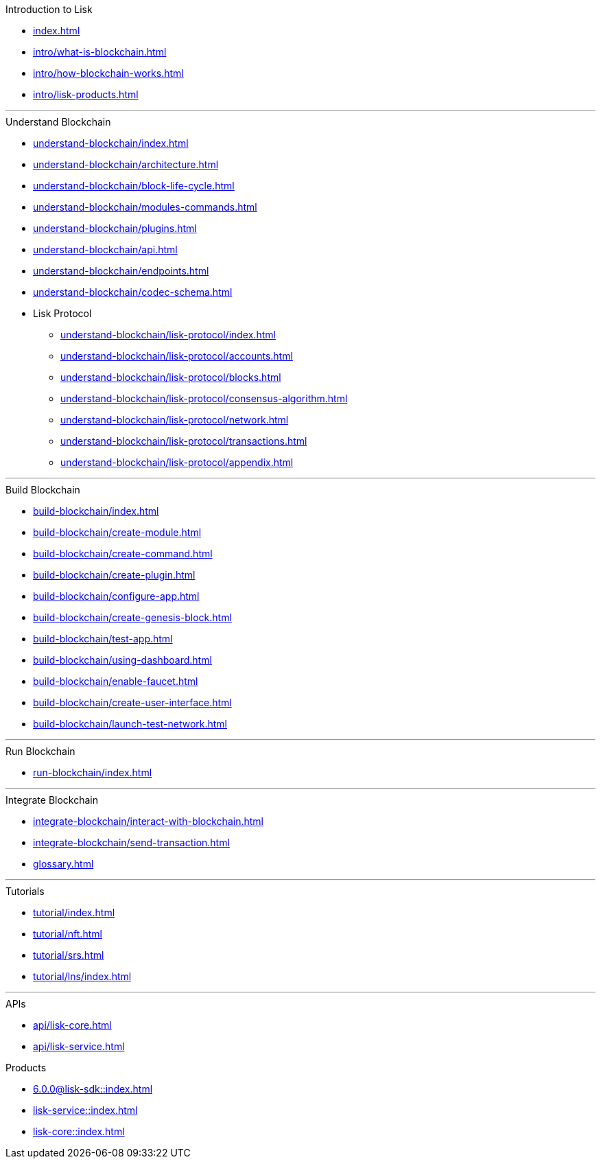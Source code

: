 :url_sdk: master@lisk-sdk:ROOT:
:url_protocol: master@lisk-sdk:protocol:
:url_core: master@lisk-core:ROOT:
:url_service: master@lisk-service:ROOT:

.Introduction to Lisk
* xref:index.adoc[]
* xref:intro/what-is-blockchain.adoc[]
* xref:intro/how-blockchain-works.adoc[]
* xref:intro/lisk-products.adoc[]

---

.Understand Blockchain
* xref:understand-blockchain/index.adoc[]
* xref:understand-blockchain/architecture.adoc[]
* xref:understand-blockchain/block-life-cycle.adoc[]
* xref:understand-blockchain/modules-commands.adoc[]
* xref:understand-blockchain/plugins.adoc[]
* xref:understand-blockchain/api.adoc[]
* xref:understand-blockchain/endpoints.adoc[]
* xref:understand-blockchain/codec-schema.adoc[]
* Lisk Protocol
** xref:understand-blockchain/lisk-protocol/index.adoc[]
** xref:understand-blockchain/lisk-protocol/accounts.adoc[]
** xref:understand-blockchain/lisk-protocol/blocks.adoc[]
** xref:understand-blockchain/lisk-protocol/consensus-algorithm.adoc[]
** xref:understand-blockchain/lisk-protocol/network.adoc[]
** xref:understand-blockchain/lisk-protocol/transactions.adoc[]
** xref:understand-blockchain/lisk-protocol/appendix.adoc[]

---

.Build Blockchain
** xref:build-blockchain/index.adoc[]
** xref:build-blockchain/create-module.adoc[]
** xref:build-blockchain/create-command.adoc[]
** xref:build-blockchain/create-plugin.adoc[]
** xref:build-blockchain/configure-app.adoc[]
** xref:build-blockchain/create-genesis-block.adoc[]
** xref:build-blockchain/test-app.adoc[]
** xref:build-blockchain/using-dashboard.adoc[]
** xref:build-blockchain/enable-faucet.adoc[]
** xref:build-blockchain/create-user-interface.adoc[]
** xref:build-blockchain/launch-test-network.adoc[]

---

.Run Blockchain
* xref:run-blockchain/index.adoc[]

---

.Integrate Blockchain
* xref:integrate-blockchain/interact-with-blockchain.adoc[]
* xref:integrate-blockchain/send-transaction.adoc[]
* xref:glossary.adoc[]

---

.Tutorials
* xref:tutorial/index.adoc[]
* xref:tutorial/nft.adoc[]
* xref:tutorial/srs.adoc[]
* xref:tutorial/lns/index.adoc[]

---

.APIs
* xref:api/lisk-core.adoc[]
* xref:api/lisk-service.adoc[]

.Products
* xref:6.0.0@lisk-sdk::index.adoc[]
* xref:lisk-service::index.adoc[]
* xref:lisk-core::index.adoc[]
